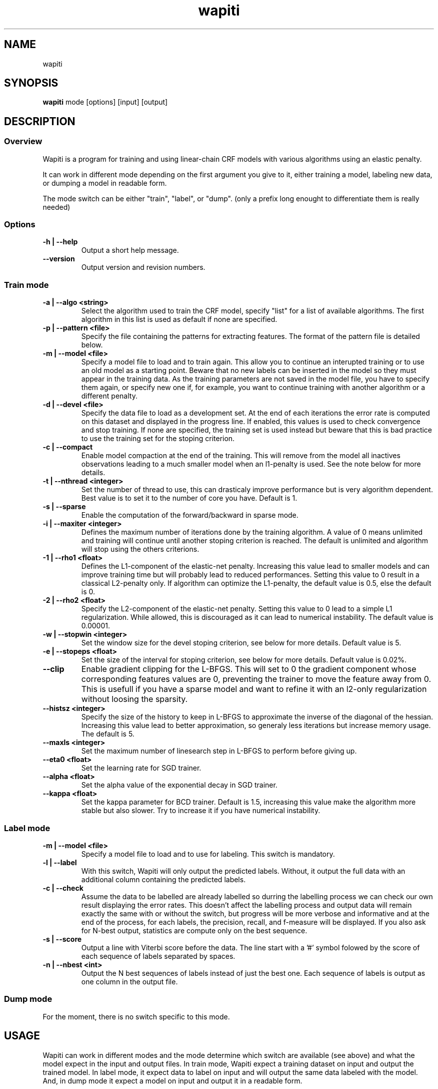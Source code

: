 .TH wapiti 1
.SH NAME
wapiti
.SH SYNOPSIS
.B wapiti
.RB mode\ [options]\ [input]\ [output]
.SH DESCRIPTION
.SS Overview
Wapiti is a program for training and using linear-chain CRF models with various
algorithms using an elastic penalty.
.P
It can work in different mode depending on the first argument you give to it,
either training a model, labeling new data, or dumping a model in readable form.
.P
The mode switch can be either "train", "label", or "dump". (only a prefix long
enought to differentiate them is really needed)
.SS Options
.TP
.B \-h | \-\-help
Output a short help message.
.TP
.B \-\-version
Output version and revision numbers.

.SS Train mode
.TP
.B \-a | \-\-algo <string>
Select the algorithm used to train the CRF model, specify "list" for a list of
available algorithms. The first algorithm in this list is used as default if
none are specified.
.TP
.B \-p | \-\-pattern <file>
Specify the file containing the patterns for extracting features. The format of
the pattern file is detailed below.
.TP
.B \-m | \-\-model <file>
Specify a model file to load and to train again. This allow you to continue an
interupted training or to use an old model as a starting point. Beware that no
new labels can be inserted in the model so they must appear in the training
data. As the training parameters are not saved in the model file, you have to
specify them again, or specify new one if, for example, you want to continue
training with another algorithm or a different penalty.
.TP
.B \-d | \-\-devel <file>
Specify the data file to load as a development set. At the end of each
iterations the error rate is computed on this dataset and displayed in the
progress line.  If enabled, this values is used to check convergence and stop
training. If none are specified, the training set is used instead but beware
that this is bad practice to use the training set for the stoping criterion.
.TP
.B \-c | \-\-compact
Enable model compaction at the end of the training. This will remove from the
model all inactives observations leading to a much smaller model when an
l1-penalty is used. See the note below for more details.
.TP
.B \-t | \-\-nthread <integer>
Set the number of thread to use, this can drasticaly improve performance but is
very algorithm dependent. Best value is to set it to the number of core you
have. Default is 1.
.TP
.B \-s | \-\-sparse
Enable the computation of the forward/backward in sparse mode.
.TP
.B \-i | \-\-maxiter <integer>
Defines the maximum number of iterations done by the training algorithm. A value
of 0 means unlimited and training will continue until another stoping criterion
is reached. The default is unlimited and algorithm will stop using the others
criterions.
.TP
.B \-1 | \-\-rho1 <float>
Defines the L1-component of the elastic-net penalty. Increasing this value lead
to smaller models and can improve training time but will probably lead to
reduced performances. Setting this value to 0 result in a classical L2-penalty
only. If algorithm can optimize the L1-penalty, the default value is 0.5, else
the default is 0.
.TP
.B \-2 | \-\-rho2 <float>
Specify the L2-component of the elastic-net penalty. Setting this value to 0
lead to a simple L1 regularization. While allowed, this is discouraged as it can
lead to numerical instability. The default value is 0.00001.
.TP
.B \-w | \-\-stopwin <integer>
Set the window size for the devel stoping criterion, see below for more details.
Default value is 5.
.TP
.B \-e | \-\-stopeps <float>
Set the size of the interval for stoping criterion, see below for more details.
Default value is 0.02%.
.TP
.B \-\-clip
Enable gradient clipping for the L-BFGS. This will set to 0 the gradient
component whose corresponding features values are 0, preventing the trainer to
move the feature away from 0. This is usefull if you have a sparse model and
want to refine it with an l2-only regularization without loosing the sparsity.
.TP
.B \-\-histsz <integer>
Specify the size of the history to keep in L-BFGS to approximate the inverse of
the diagonal of the hessian. Increasing this value lead to better approximation,
so generaly less iterations but increase memory usage. The default is 5.
.TP
.B \-\-maxls <integer>
Set the maximum number of linesearch step in L-BFGS to perform before giving up.
.TP
.B \-\-eta0 <float>
Set the learning rate for SGD trainer.
.TP
.B \-\-alpha <float>
Set the alpha value of the exponential decay in SGD trainer.
.TP
.B \-\-kappa <float>
Set the kappa parameter for BCD trainer. Default is 1.5, increasing this value make the algorithm more stable but also slower. Try to increase it if you have numerical instability.

.SS Label mode
.TP
.B \-m | \-\-model <file>
Specify a model file to load and to use for labeling. This switch is mandatory.
.TP
.B \-l | \-\-label
With this switch, Wapiti will only output the predicted labels. Without, it
output the full data with an additional column containing the predicted labels.
.TP
.B \-c | \-\-check
Assume the data to be labelled are already labelled so durring the labelling
process we can check our own result displaying the error rates. This doesn't
affect the labelling process and output data will remain exactly the same with
or without the switch, but progress will be more verbose and informative and at
the end of the process, for each labels, the precision, recall, and f-measure
will be displayed.
If you also ask for N-best output, statistics are compute only on the best sequence.
.TP
.B \-s | \-\-score
Output a line with Viterbi score before the data. The line start with a '#' symbol folowed by the score of each sequence of labels separated by spaces.
.TP
.B \-n | \-\-nbest <int>
Output the N best sequences of labels instead of just the best one. Each sequence of labels is output as one column in the output file.

.SS Dump mode
For the moment, there is no switch specific to this mode.

.SH USAGE
Wapiti can work in different modes and the mode determine which switch are
available (see above) and what the model expect in the input and output files.
In train mode, Wapiti expect a training dataset on input and output the trained
model. In label mode, it expect data to label on input and will output the same
data labeled with the model. And, in dump mode it expect a model on input and
output it in a readable form.
.P
In train mode Wapiti will load a previous model if one is given, read the train
dataset and an eventual devel one, and train the model. Progress informations
are output during all these steps. Training stop when the model is fully
optimized, when one of stoping criterion is reached or when the user send a TERM
signal. (see below)
.P
In label mode, progress is not very informative except if you give already
labeled datas. In this case, error rates are displayed.

.SH STOPING CRITERION
.P
There is various way for training to stop depending on the command line switch
you provide.
.P
The simpler criterion is the iteration count. By default, algorithm will do
iterations forever but you can specify a maximum number of iteration with
\-\-maxiter.

Finding the exact optimum is generally not needed to get the best model. There
is an infinity of points around the optimum who lead to almost exactly the same
model and are as good as the best one. The error window criterion check for this
by looking at the error rate of the model over the development set and stop
training when its stable enought. To do this, the error rate of the last few
iteration is kept and when the difference between extreme values fall bellow a
given value, training is stop. (If no devel set is given, the errors rates are
computed over the training data, but this is bad practice)

Each algorithm can also provide their own stop system like l-bfgs who stop when
numerical precision prevent further progress.

The last criterion is the user itself. By sending a TERM signal to Wapiti you
instruct it to stop training as soon as possible, discarding the last
computation, in order to finish training and save the model. If you don't care
about the model, sending a second TERM signal will make the program violently
exit without saving anything. (on most system, a TERM signal can be send with
CTRL-C)

.SH REGULARIZATION
.P
Wapiti use the elasitc-net penalty of the form
.TP
ρ_1 * |θ|_1 + ρ_2 / 2.0 * ||θ||_2^2
.P
This mean that you can choose to use the full elastic-net or more classical L1
or L2 penalty. To fallback to one of these, you just have to set respectively
rho1 or rho2 to 0.0.

Some algorithms works only with one or the other component, in this case, the
value of the other is simply ignored. See the document of each algorithm for
more details.

.SH ALGORITHMS
.B l-bfgs
This is the classical quasi-newton optimisation algorithm with limited memory.
It works by approximating the inverse of the diagonal hessian using an history
of the previous values of the features weights and gradient.

This algorithm require the gradient to be fully computable at any point so it
cannot do L1 regularization. In this case the OWL-QN variant is used instead
which can handle the full elastic-net penalty.

It require to keep 5 + M * 2 vectors whoses sizes are the number of features.
Each component of these vectors are double precision floating point values. So,
for training a model with F features, you need 8 * F * (5 + M * 2) bytes of
memory. If the OWL-QN variant is used, an additional vector are needed to keep
the pseudo-gradient.

This algorithm is multi-threaded, if you enable it, each theads after the first
will require also an aditional vector for storing their local gradient. Be sure
you have enough memory for storing all the datas in main memory.

.B sgd-l1
This is the stochastic gradient descent for L1-regularized model. It works by
computing the gradient only on a single sequence at a time and making a small
step in this direction.

The SGD algorithm will find very quickly an acceptable solution for the model,
but will take a long time to find the optimal one, and there is no guarantee it
will find it.

The memory requirement are lighter than quasi-Newton methods as it require only
3 vectors whoses sizes are the number of features.

.B bcd
This is the blockwise coordinate descent with elastic-net penalty. This algorithm is best suited for very large labels set and sparse feature set. It optimize the model one observation at a time, going through all observation at each iterations. It usually converge in only a few dozen of iterations (rarely more than 30).

This the more memory economical algorithm as it only require to keep the feature weight vector in memory. In this algorithm, using complexe bigram feature come almost for free.

This flexibility have a price, don't use it if you have features active in almost all your dataset as it will be very slow in this case.

.SH DATAFILES
Data files are plain text files containing sequence separated by empty lines.
Each sequence is a set of non-empty lines where each of these represent one
position in the sequence.

Each lines are made of tokens separated by blanks (either space or tabulations).
All tokens are observations available for training or labeling, except the last
one in training mode which is assumed to be the label to predict.

.SH PATTERNS
Pattern files are almost compatible with CRF++ templates. Empty lines as well as
all characters appearing after a '#' are discarded. The remaining lines are
interpreted as patterns.

The first char must be either 'u', 'b' or '*' (in upper or lower case). This
indicate wich type of feature: respectively unigram, bigrams and both, must be
generated from this pattern.

The remaining of the pattern is used to build an observation string. Each marker
of the kind "%x[col,off]" is replaced by the token in the column "col" from the
data file at current position plus the offset "off".

For example, if your data is
    a1    b1    c1
    a2    b2    c2
    a3    b3    c3
.br
The pattern "u:%x[0,-1]/%x[1,+1]" applied at position 2 in the sequence will
produce the observation "u:a1/c3".

The sequence is extended in front and back with special tokens like "_X-1" or
"_X+2" in order to apply markers with any offset at all position in the
sequence.

Wapiti also support a simple kind of matching very usefull for example in
natural language processing. This is done using two other command of the form
%m[col,off,"regexp"] and %t[col,off,"regexp"]. Both command will get data the
%same way the %x command using the "col" and "off" values but apply a regular
expression to it before substituing it. The %t will replace the data by "true"
or "false" depending if the expression match on the data or not. The %m command
replace the data by the substring matched by the expression.

The regular expression implemented is just a subset of classical regular
expression found in classical unix system but is generally enough for most
tasks.
The recognized subset is quite simple. First for matching characters :
     .  -> match any characters
     \\x -> match a character class (in uppercase, match the complement)
             \\d : digit       \\a : alpha      \\w : alpha + digit
             \\l : lowercase   \\u : uppercase  \\p : punctuation
           or escape a character
     x  -> any other character match itself
.br
And the constructs :
     ^  -> at the begining of the regexp, anchor it at start of string
     $  -> at the end of regexp, anchor it at end of string
     *  -> match any number of repetition of the previous character
     ?  -> optionally match the previous character
So, for example, the regexp "^.?.?.?.?" will match a prefix of at most four
charaters and "^\u\u*$" will match only on data composed solely of uppercase
characters.

For all these commands, %x, %t, and %m, if the command name is given in
uppercase, the case is removed from the string before being added to the
observation.

.SH MODEL COMPACTION
If you specify the \-\-compact switch for training, when the model is optimized
all the observation who generate only inactive features are removed from the
model. In case of l1-penalty this can dramatically reduce the model size.

First, this is interesting to produce a smaller model so the labelling will
require a lot less memory and will be faster.

Second, this can allow you to train bigger models. L-BFGS generally produce
better models than SGD but require a lot more memory for training. You can first
train a very big model with a few SGD-L1 iterations, this will give you a rough
model but with a lot of features sets to zero so it can be compacted to a small
model which can be easily trained with L-BFGS.

There is a tricky thing here. Compaction only remove the observation from the
model not the patterns, so if you load the same data again, the compacted
observation will be regenerated. To prevent this, loading a model before
training prevent the generation of new observation keeping only the compacted
model.

But this conflict with another feature which is the incremental model
construction: the ability to load a model and add to it additional patterns in
order to first train small models and increase them progressively. So if you
specify both a model and a pattern file, the observation construction will be
reenabled and so the compaction will just have the effect of reducing the
loading time.

.SH EXAMPLES
For training a very sparse CRF model on data in file 'train.txt' with patterns
in file 'pattern' and using owl-qn algorithm run the command
.RS
wapiti train -p pattern -1 5 train.txt model
.RE
This will generate a model file named 'model'. You can later use this model to
tag the data in the file 'test.txt' with the command
.RS
wapiti label -m model test.txt result.txt
.RE
The tagged data will be stored in file 'result.txt'
.SH EXIT STATUS
wapiti returns a zero exit status if all succeeded. In case of failure non-zero
is returned a an error message is printed on stderr.
.SH AUTHOR
Thomas Lavergne (thomas.lavergne (at) reveurs.org)
.SH COPYRIGHT
Copyright (c) 2009-2010  CNRS

